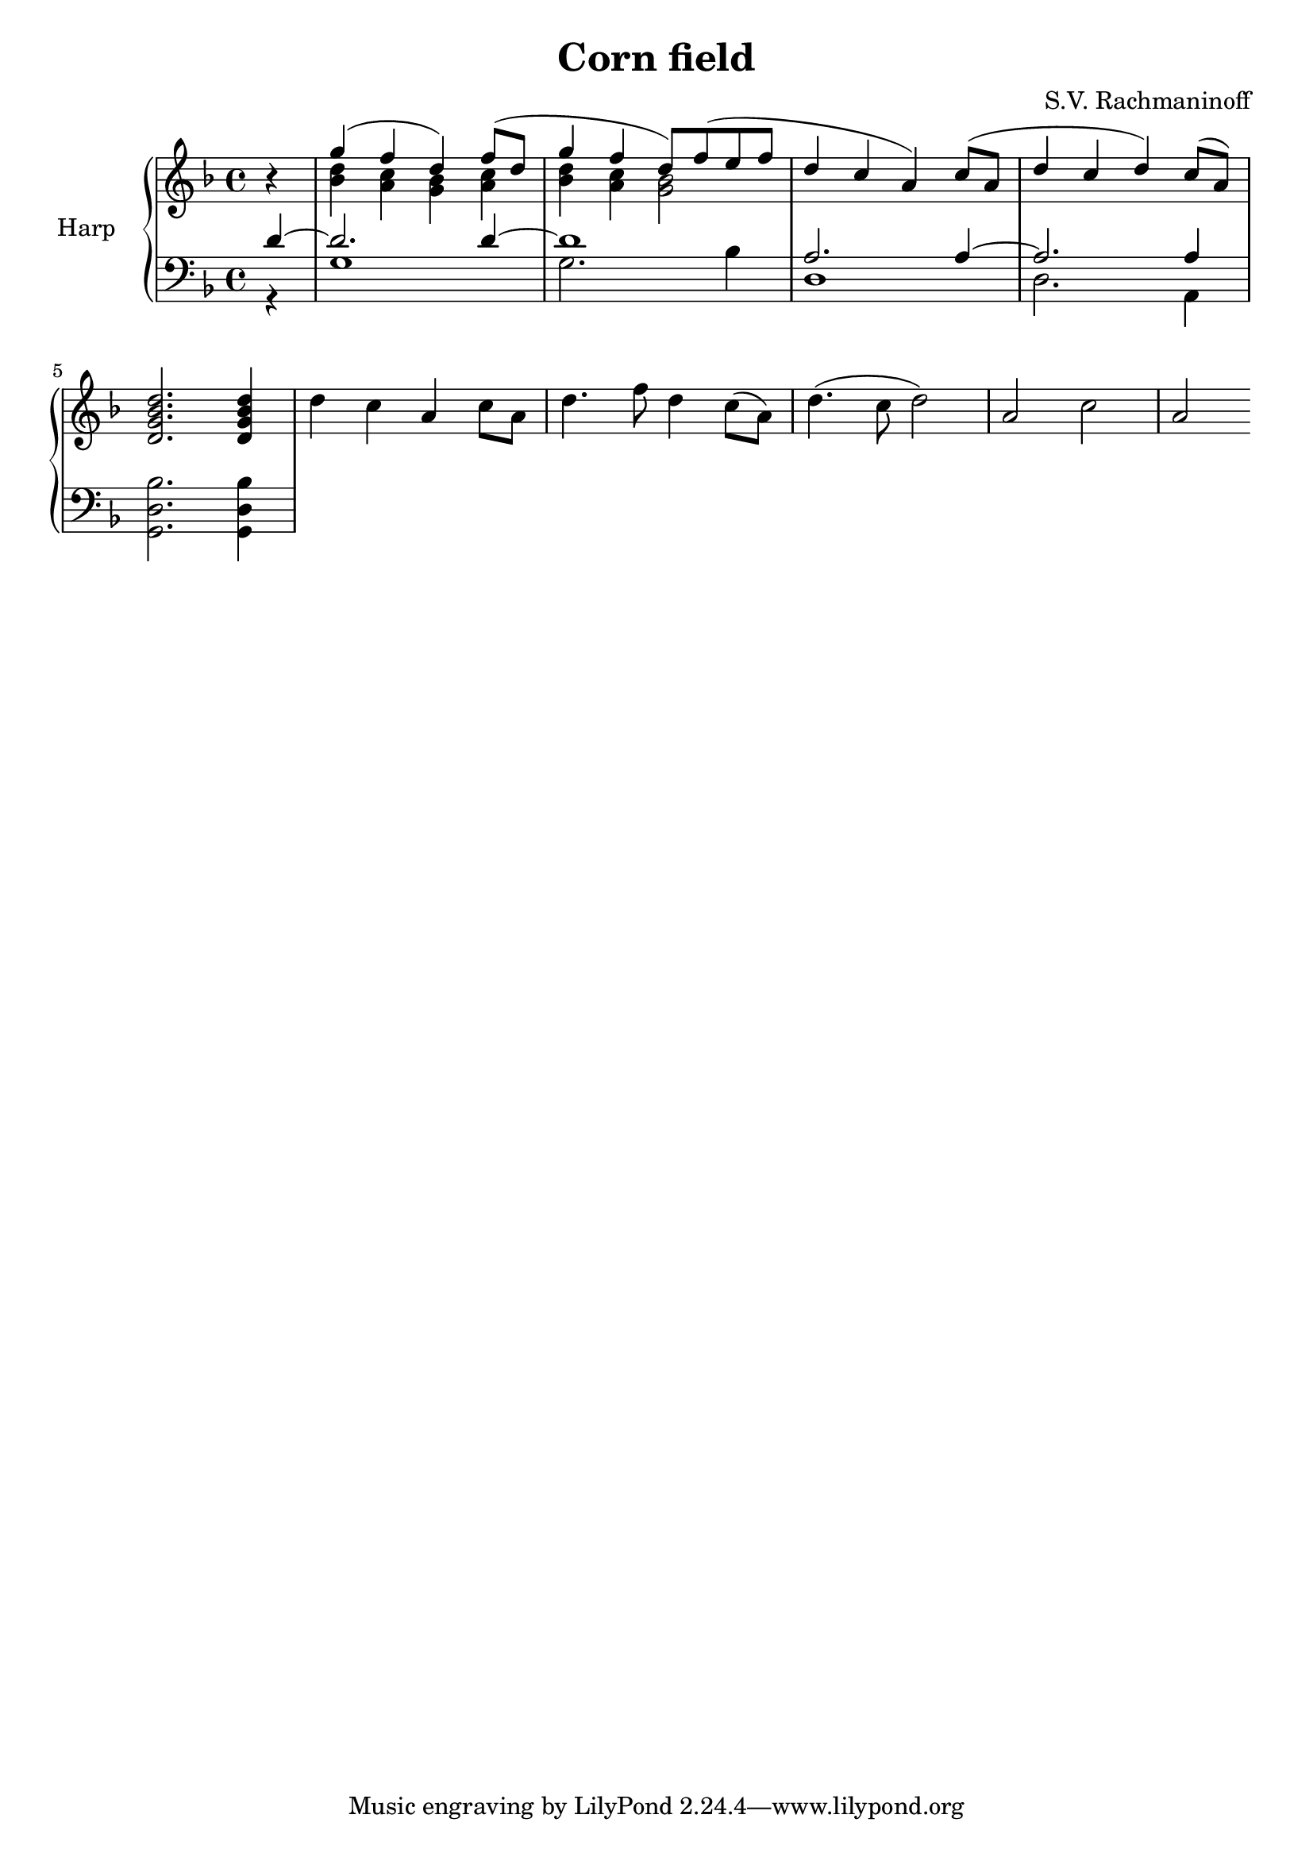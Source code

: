 \version "2.18.2"
\language "english"
upper = \relative c'' {
  \clef treble
  \key d \minor
  \time 4/4

  \partial 4 r
  <<
  { g'4( f d) f8( d g4 f d8) f( e f d4 c a) c8( a d4 c d) c8( a)}
  \\
  { <d bf>4 <c a> <bf g> <c a> <d bf> <c a> <bf g>2 }
  >>  
  <d, g bf d>2. <d g bf d>4

  d' c a c8 a d4. f8 d4 c8( a) d4.( c8 d2) a c a
}

lower = \relative c {
  \clef bass
  \key d \minor
  \time 4/4

  \partial 4
  <<
  {{ d'4~ d2. d4~ d1 a2. a4~ a2. a4 }}
  \\
  {{ r4 g1 g2. bf4 d,1 d2. a4 }}
  >>
  <g d' bf'>2. <g d' bf'>4
}


\header {
  title = "Corn field"
  composer = "S.V. Rachmaninoff"
  arranged = "Harp arr. B. Woo"
}

\score {
  \new PianoStaff <<
    \set PianoStaff.instrumentName = #"Harp  "
    \new Staff = "upper" \upper
    \new Staff = "lower" \lower
  >>
  \layout { }
  \midi { }
}
